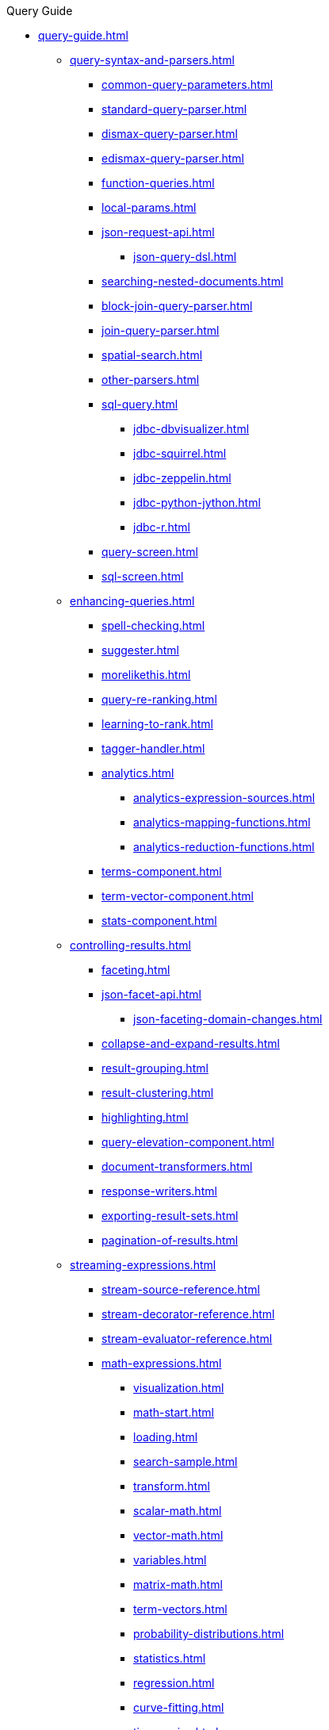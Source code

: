 .Query Guide
* xref:query-guide.adoc[]

** xref:query-syntax-and-parsers.adoc[]
*** xref:common-query-parameters.adoc[]
*** xref:standard-query-parser.adoc[]
*** xref:dismax-query-parser.adoc[]
*** xref:edismax-query-parser.adoc[]
*** xref:function-queries.adoc[]
*** xref:local-params.adoc[]
*** xref:json-request-api.adoc[]
**** xref:json-query-dsl.adoc[]
*** xref:searching-nested-documents.adoc[]
*** xref:block-join-query-parser.adoc[]
*** xref:join-query-parser.adoc[]
*** xref:spatial-search.adoc[]
*** xref:other-parsers.adoc[]
*** xref:sql-query.adoc[]
**** xref:jdbc-dbvisualizer.adoc[]
**** xref:jdbc-squirrel.adoc[]
**** xref:jdbc-zeppelin.adoc[]
**** xref:jdbc-python-jython.adoc[]
**** xref:jdbc-r.adoc[]
*** xref:query-screen.adoc[]
*** xref:sql-screen.adoc[]

** xref:enhancing-queries.adoc[]
*** xref:spell-checking.adoc[]
*** xref:suggester.adoc[]
*** xref:morelikethis.adoc[]
*** xref:query-re-ranking.adoc[]
*** xref:learning-to-rank.adoc[]
*** xref:tagger-handler.adoc[]
*** xref:analytics.adoc[]
**** xref:analytics-expression-sources.adoc[]
**** xref:analytics-mapping-functions.adoc[]
**** xref:analytics-reduction-functions.adoc[]
*** xref:terms-component.adoc[]
*** xref:term-vector-component.adoc[]
*** xref:stats-component.adoc[]

** xref:controlling-results.adoc[]
*** xref:faceting.adoc[]
*** xref:json-facet-api.adoc[]
**** xref:json-faceting-domain-changes.adoc[]
*** xref:collapse-and-expand-results.adoc[]
*** xref:result-grouping.adoc[]
*** xref:result-clustering.adoc[]
*** xref:highlighting.adoc[]
*** xref:query-elevation-component.adoc[]
*** xref:document-transformers.adoc[]
*** xref:response-writers.adoc[]
*** xref:exporting-result-sets.adoc[]
*** xref:pagination-of-results.adoc[]

** xref:streaming-expressions.adoc[]
*** xref:stream-source-reference.adoc[]
*** xref:stream-decorator-reference.adoc[]
*** xref:stream-evaluator-reference.adoc[]
*** xref:math-expressions.adoc[]
**** xref:visualization.adoc[]
**** xref:math-start.adoc[]
**** xref:loading.adoc[]
**** xref:search-sample.adoc[]
**** xref:transform.adoc[]
**** xref:scalar-math.adoc[]
**** xref:vector-math.adoc[]
**** xref:variables.adoc[]
**** xref:matrix-math.adoc[]
**** xref:term-vectors.adoc[]
**** xref:probability-distributions.adoc[]
**** xref:statistics.adoc[]
**** xref:regression.adoc[]
**** xref:curve-fitting.adoc[]
**** xref:time-series.adoc[]
**** xref:numerical-analysis.adoc[]
**** xref:dsp.adoc[]
**** xref:simulations.adoc[]
**** xref:machine-learning.adoc[]
**** xref:graph.adoc[]
**** xref:computational-geometry.adoc[]
**** xref:logs.adoc[]
*** xref:graph-traversal.adoc[]
*** xref:stream-api.adoc[]
*** xref:stream-screen.adoc[]
